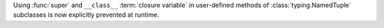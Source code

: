 Using :func:`super` and ``__class__`` :term:`closure variable` in
user-defined methods of :class:`typing.NamedTuple` subclasses is now
explicitly prevented at runtime.

